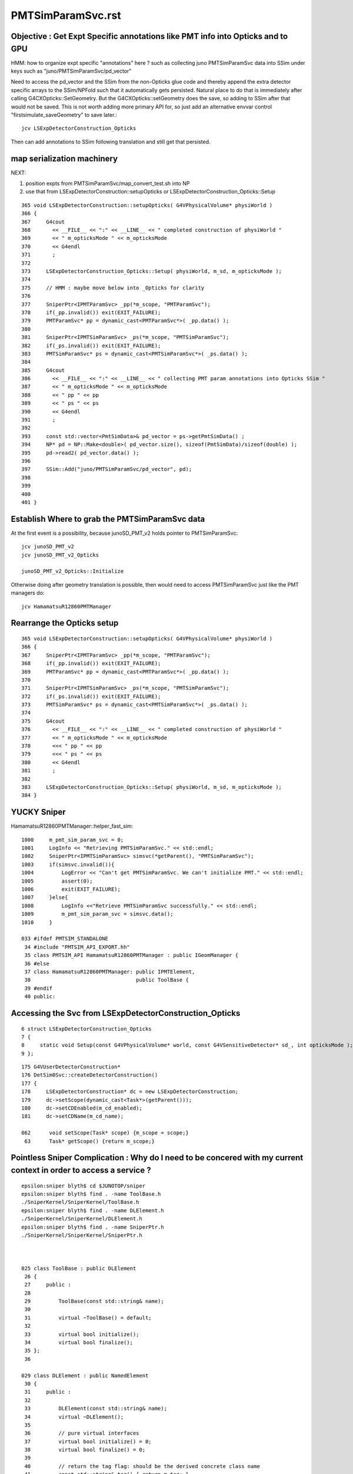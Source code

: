 PMTSimParamSvc.rst
====================


Objective : Get Expt Specific annotations like PMT info into Opticks and to GPU 
----------------------------------------------------------------------------------

HMM: how to organize expt specific "annotations" here ? such as collecting 
juno PMTSimParamSvc data into SSim under keys such as "juno/PMTSimParamSvc/pd_vector"

Need to access the pd_vector and the SSim from the non-Opticks glue code
and thereby append the extra detector specific arrays to the SSim/NPFold such 
that it automatically gets persisted. Natural place to do that is immediately after calling 
G4CXOpticks::SetGeometry. But the G4CXOpticks::setGeometry does the save, 
so adding to SSim after that would not be saved. 
This is not worth adding more primary API for, so just add an alternative envvar control 
"firstsimulate_saveGeometry" to save later.:: 

   jcv LSExpDetectorConstruction_Opticks 

Then can add annotations to SSim following translation and still get that persisted.


map serialization machinery 
------------------------------

NEXT:

1. position expts from PMTSimParamSvc/map_convert_test.sh  into NP
2. use that from LSExpDetectorConstruction::setupOpticks or LSExpDetectorConstruction_Opticks::Setup


::

     365 void LSExpDetectorConstruction::setupOpticks( G4VPhysicalVolume* physiWorld )
     366 {
     367     G4cout 
     368       << __FILE__ << ":" << __LINE__ << " completed construction of physiWorld "
     369       << " m_opticksMode " << m_opticksMode
     370       << G4endl
     371       ; 
     372     
     373     LSExpDetectorConstruction_Opticks::Setup( physiWorld, m_sd, m_opticksMode );
     374     
     375     // HMM : maybe move below into _Opticks for clarity 
     376  
     377     SniperPtr<IPMTParamSvc> _pp(*m_scope, "PMTParamSvc");
     378     if(_pp.invalid()) exit(EXIT_FAILURE); 
     379     PMTParamSvc* pp = dynamic_cast<PMTParamSvc*>( _pp.data() );
     380     
     381     SniperPtr<IPMTSimParamSvc> _ps(*m_scope, "PMTSimParamSvc");
     382     if(_ps.invalid()) exit(EXIT_FAILURE);
     383     PMTSimParamSvc* ps = dynamic_cast<PMTSimParamSvc*>( _ps.data() );
     384     
     385     G4cout 
     386       << __FILE__ << ":" << __LINE__ << " collecting PMT param annotations into Opticks SSim "
     387       << " m_opticksMode " << m_opticksMode
     388       << " pp " << pp
     389       << " ps " << ps
     390       << G4endl
     391       ;  
     392     
     393     const std::vector<PmtSimData>& pd_vector = ps->getPmtSimData() ;
     394     NP* pd = NP::Make<double>( pd_vector.size(), sizeof(PmtSimData)/sizeof(double) );
     395     pd->read2( pd_vector.data() );
     396 
     397     SSim::Add("juno/PMTSimParamSvc/pd_vector", pd);
     398     
     399 
     400     
     401 }   





Establish Where to grab the PMTSimParamSvc data
-------------------------------------------------

At the first event is a possibility, because junoSD_PMT_v2 holds pointer to PMTSimParamSvc::

    jcv junoSD_PMT_v2
    jcv junoSD_PMT_v2_Opticks

    junoSD_PMT_v2_Opticks::Initialize


Otherwise doing after geometry translation is possible, then would need to 
access PMTSimParamSvc just like the PMT managers do::

    jcv HamamatsuR12860PMTManager


Rearrange the Opticks setup
------------------------------

::

     365 void LSExpDetectorConstruction::setupOpticks( G4VPhysicalVolume* physiWorld )
     366 {
     367     SniperPtr<IPMTParamSvc> _pp(*m_scope, "PMTParamSvc");
     368     if(_pp.invalid()) exit(EXIT_FAILURE);
     369     PMTParamSvc* pp = dynamic_cast<PMTParamSvc*>( _pp.data() );
     370 
     371     SniperPtr<IPMTSimParamSvc> _ps(*m_scope, "PMTSimParamSvc");
     372     if(_ps.invalid()) exit(EXIT_FAILURE);
     373     PMTSimParamSvc* ps = dynamic_cast<PMTSimParamSvc*>( _ps.data() );
     374 
     375     G4cout
     376       << __FILE__ << ":" << __LINE__ << " completed construction of physiWorld "
     377       << " m_opticksMode " << m_opticksMode
     378       <<< " pp " << pp
     379       <<< " ps " << ps
     380       << G4endl
     381       ;
     382 
     383     LSExpDetectorConstruction_Opticks::Setup( physiWorld, m_sd, m_opticksMode );
     384 }



 
YUCKY Sniper 
-------------

HamamatsuR12860PMTManager::helper_fast_sim::

    1000     m_pmt_sim_param_svc = 0;
    1001     LogInfo << "Retrieving PMTSimParamSvc." << std::endl;
    1002     SniperPtr<IPMTSimParamSvc> simsvc(*getParent(), "PMTSimParamSvc");
    1003     if(simsvc.invalid()){
    1004         LogError << "Can't get PMTSimParamSvc. We can't initialize PMT." << std::endl;
    1005         assert(0);
    1006         exit(EXIT_FAILURE);
    1007     }else{
    1008         LogInfo <<"Retrieve PMTSimParamSvc successfully." << std::endl;
    1009         m_pmt_sim_param_svc = simsvc.data();
    1010     }
       
    033 #ifdef PMTSIM_STANDALONE
     34 #include "PMTSIM_API_EXPORT.hh"
     35 class PMTSIM_API HamamatsuR12860PMTManager : public IGeomManager {
     36 #else
     37 class HamamatsuR12860PMTManager: public IPMTElement,
     38                                  public ToolBase {
     39 #endif
     40 public:




Accessing the Svc from LSExpDetectorConstruction_Opticks
-------------------------------------------------------------

::

      6 struct LSExpDetectorConstruction_Opticks
      7 {
      8     static void Setup(const G4VPhysicalVolume* world, const G4VSensitiveDetector* sd_, int opticksMode );
      9 };




::

    175 G4VUserDetectorConstruction*
    176 DetSim0Svc::createDetectorConstruction()
    177 {
    178     LSExpDetectorConstruction* dc = new LSExpDetectorConstruction;
    179     dc->setScope(dynamic_cast<Task*>(getParent()));
    180     dc->setCDEnabled(m_cd_enabled);
    181     dc->setCDName(m_cd_name);

    062      void setScope(Task* scope) {m_scope = scope;}
     63      Task* getScope() {return m_scope;}




Pointless Sniper Complication : Why do I need to be concered with my current context in order to access a service ?
-----------------------------------------------------------------------------------------------------------------------

::

    epsilon:sniper blyth$ cd $JUNOTOP/sniper
    epsilon:sniper blyth$ find . -name ToolBase.h
    ./SniperKernel/SniperKernel/ToolBase.h
    epsilon:sniper blyth$ find . -name DLElement.h 
    ./SniperKernel/SniperKernel/DLElement.h
    epsilon:sniper blyth$ find . -name SniperPtr.h
    ./SniperKernel/SniperKernel/SniperPtr.h



    025 class ToolBase : public DLElement
     26 {
     27     public :
     28 
     29         ToolBase(const std::string& name);
     30 
     31         virtual ~ToolBase() = default;
     32 
     33         virtual bool initialize();
     34         virtual bool finalize();
     35 };
     36 

    029 class DLElement : public NamedElement
     30 {
     31     public :
     32 
     33         DLElement(const std::string& name);
     34         virtual ~DLElement();
     35 
     36         // pure virtual interfaces
     37         virtual bool initialize() = 0;
     38         virtual bool finalize() = 0;
     39 
     40         // return the tag flag: should be the derived concrete class name
     41         const std::string& tag() { return m_tag; }
     42 
     43         // get the parent (Task) pointer
     44         Task* getParent() { return m_par; }
     45 
     46         // get the root node (Task) pointer of the DLElements' tree
     47         Task* getRoot();
     48 
     49         // set the tag
     50         void setTag(const std::string& tag_) { m_tag = tag_; }
     51 
     52         // set the parent (Task) pointer
     53         void setParent(Task* parent);
     54 

